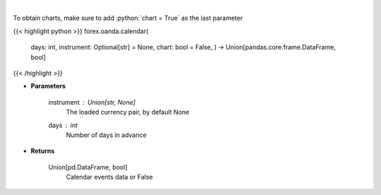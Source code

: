 .. role:: python(code)
    :language: python
    :class: highlight

|

.. raw:: html

    <h3>
    > Request data of significant events calendar.
    </h3>

To obtain charts, make sure to add :python:`chart = True` as the last parameter

{{< highlight python >}}
forex.oanda.calendar(
    days: int,
    instrument: Optional[str] = None,
    chart: bool = False,
    ) -> Union[pandas.core.frame.DataFrame, bool]
{{< /highlight >}}

* **Parameters**

    instrument : Union[str, None]
        The loaded currency pair, by default None
    days : *int*
        Number of days in advance

    
* **Returns**

    Union[pd.DataFrame, bool]
        Calendar events data or False
    